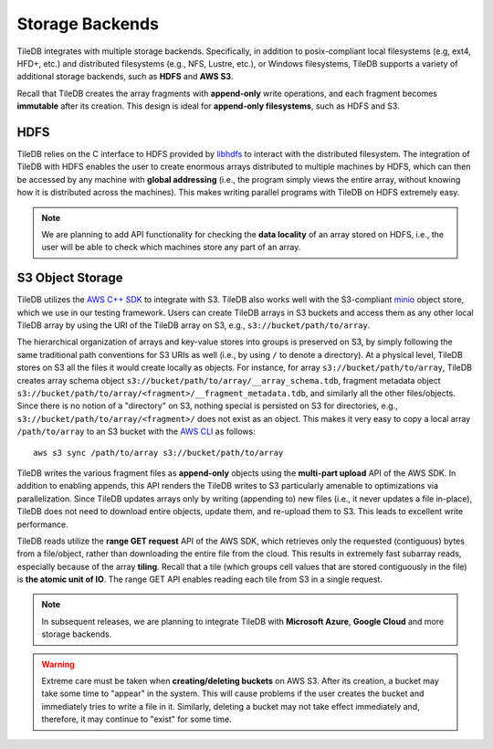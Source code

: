 Storage Backends
================

TileDB integrates with multiple storage backends. Specifically,
in addition to posix-compliant local filesystems (e.g, ext4, HFD+, etc.)
and distributed filesystems (e.g., NFS, Lustre, etc.), or Windows
filesystems, TileDB supports a variety of additional storage backends,
such as **HDFS** and **AWS S3**.

Recall that TileDB creates the array fragments with **append-only**
write operations, and each fragment becomes **immutable** after its
creation. This design is ideal for **append-only filesystems**, such as
HDFS and S3.

HDFS
----

TileDB relies on the C interface to HDFS provided by
`libhdfs <http://hadoop.apache.org/docs/current/hadoop-project-dist/hadoop-hdfs/LibHdfs.html>`__
to interact with the distributed filesystem. The integration of TileDB
with HDFS enables the user to create enormous arrays distributed to
multiple machines by HDFS, which can then be accessed by any machine
with **global addressing** (i.e., the program simply views the entire
array, without knowing how it is distributed across the machines). This
makes writing parallel programs with TileDB on HDFS extremely easy.

.. note::
    We are planning to add API functionality for checking the **data locality** of an array
    stored on HDFS, i.e., the user will be able to check which machines  store any part of an array.

S3 Object Storage
-----------------

TileDB utilizes the `AWS C++ SDK <https://github.com/aws/aws-sdk-cpp>`__
to integrate with S3. TileDB also works well with the S3-compliant
`minio <https://minio.io>`__ object store, which we use in our testing
framework. Users can create TileDB arrays in S3 buckets and access them
as any other local TileDB array by using the URI of the TileDB array on
S3, e.g., ``s3://bucket/path/to/array``.

The hierarchical organization of arrays and key-value stores into groups is
preserved on S3, by simply following the same traditional path conventions
for S3 URIs as well (i.e., by using ``/`` to denote a directory).
At a physical level, TileDB stores on S3 all the files it would create
locally as objects. For instance, for array ``s3://bucket/path/to/array``,
TileDB creates array schema object ``s3://bucket/path/to/array/__array_schema.tdb``,
fragment metadata object ``s3://bucket/path/to/array/<fragment>/__fragment_metadata.tdb``,
and similarly all the other files/objects. Since there is no notion of a
"directory" on S3, nothing special is persisted on S3 for directories, e.g.,
``s3://bucket/path/to/array/<fragment>/`` does not exist as an object.
This makes it very easy to copy a local array ``/path/to/array`` to an
S3 bucket with the `AWS CLI <https://aws.amazon.com/cli/>`_ as follows: ::

    aws s3 sync /path/to/array s3://bucket/path/to/array

TileDB writes the various fragment files as **append-only** objects
using the **multi-part upload** API of the AWS SDK. In addition to
enabling appends, this API renders the TileDB writes to S3 particularly
amenable to optimizations via parallelization. Since TileDB updates
arrays only by writing (appending to) new files (i.e., it never updates
a file in-place), TileDB does not need to download entire objects,
update them, and re-upload them to S3. This leads to excellent write
performance.

TileDB reads utilize the **range GET request** API of the AWS SDK, which
retrieves only the requested (contiguous) bytes from a file/object,
rather than downloading the entire file from the cloud. This results in
extremely fast subarray reads, especially because of the array
**tiling**. Recall that a tile (which groups cell values that are stored
contiguously in the file) is **the atomic unit of IO**. The range GET
API enables reading each tile from S3 in a single request.

.. note::
    In subsequent releases, we are planning to integrate TileDB with **Microsoft Azure**,
    **Google Cloud** and more storage backends.

.. warning::
    Extreme care must be taken when **creating/deleting buckets** on AWS S3.
    After its creation, a bucket may take some time to "appear" in the system.
    This will cause problems if the user creates the bucket and immediately tries to write a
    file in it. Similarly, deleting a bucket may not take effect immediately and, therefore,
    it may continue to "exist" for some time.

